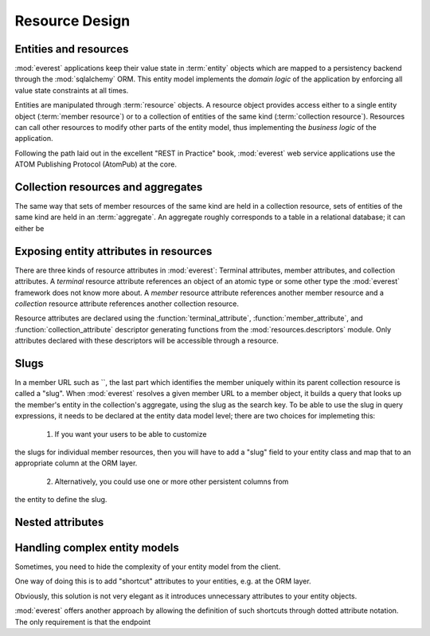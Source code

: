 Resource Design
###############

Entities and resources
**********************

:mod:`everest` applications keep their value state in :term:`entity` objects
which are mapped to a persistency backend through the :mod:`sqlalchemy` ORM.
This entity model implements the *domain logic* of the application by enforcing
all value state constraints at all times.

Entities are manipulated through :term:`resource` objects. A resource object
provides access either to a single entity object (:term:`member resource`) or
to a collection of entities of the same kind (:term:`collection resource`).
Resources can call other resources to modify other parts of the entity model,
thus implementing the *business logic* of the application.

Following the path laid out in the excellent "REST in Practice" book,
:mod:`everest` web service applications use the ATOM Publishing Protocol
(AtomPub) at the core.


Collection resources and aggregates
***********************************

The same way that sets of member resources of the same kind are held in a
collection resource, sets of entities of the same kind are held in an
:term:`aggregate`. An aggregate roughly corresponds to a table in a relational
database; it can either be


Exposing entity attributes in resources
***************************************

There are three kinds of resource attributes in :mod:`everest`: Terminal
attributes, member attributes, and collection attributes. A *terminal*
resource attribute references an object of an atomic type or some other type
the :mod:`everest` framework does not know more about. A *member* resource
attribute references another member resource and a *collection* resource
attribute references another collection resource.

Resource attributes are declared using the :function:`terminal_attribute`,
:function:`member_attribute`, and :function:`collection_attribute` descriptor
generating functions from the :mod:`resources.descriptors` module. Only
attributes declared with these descriptors will be accessible through a
resource.


Slugs
*****

In a member URL such as ``, the last part which identifies the member uniquely
within its parent collection resource is called a "slug". When :mod:`everest`
resolves a given member URL to a member object, it builds a query that looks
up the member's entity in the collection's aggregate, using the slug as the
search key. To be able to use the slug in query expressions, it needs to be
declared at the entity data model level; there are two choices for implemeting
this:

 1) If you want your users to be able to customize
the slugs for individual member resources, then you will have to add a "slug"
field to your entity class and map that to an appropriate column at the ORM
layer.
 2) Alternatively, you could use one or more other persistent columns from
the entity to define the slug.


Nested attributes
*****************


Handling complex entity models
******************************

Sometimes, you need to hide the complexity of your entity model from
the client.

One way of doing this is to add "shortcut" attributes to your entities, e.g.
at the ORM layer.

Obviously, this solution is not very elegant as it introduces unnecessary
attributes to your entity objects.

:mod:`everest` offers another approach by allowing the definition of such
shortcuts through dotted attribute notation. The only requirement is that
the endpoint
